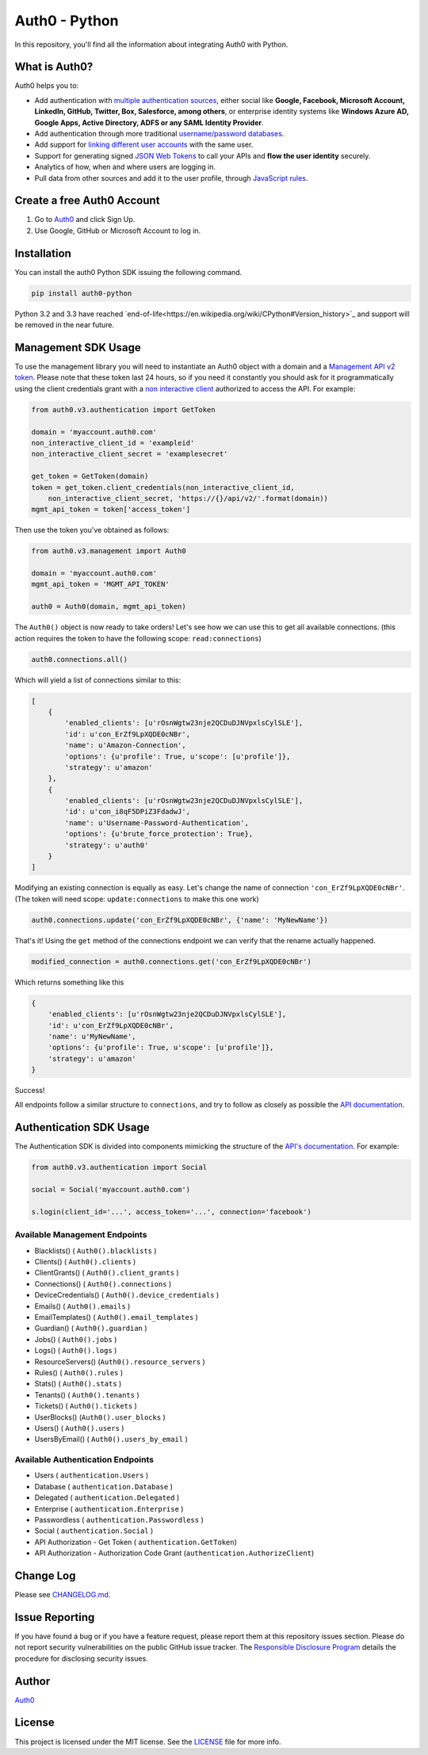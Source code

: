 **************
Auth0 - Python
**************

|pypi| |build| |coverage| |license|

In this repository, you'll find all the information about integrating Auth0 with Python.


==============
What is Auth0?
==============

Auth0 helps you to:

* Add authentication with `multiple authentication sources <https://auth0.com/docs/identityproviders>`_,
  either social like **Google, Facebook, Microsoft Account, LinkedIn, GitHub, Twitter, Box, Salesforce, among others**,
  or enterprise identity systems like **Windows Azure AD, Google Apps, Active Directory, ADFS or any SAML Identity Provider**.
* Add authentication through more traditional `username/password databases <https://auth0.com/docs/connections/database/mysql>`_.
* Add support for `linking different user accounts <https://auth0.com/docs/link-accounts>`_ with the same user.
* Support for generating signed `JSON Web Tokens <https://auth0.com/docs/jwt>`_ to call your APIs and **flow the user identity** securely.
* Analytics of how, when and where users are logging in.
* Pull data from other sources and add it to the user profile, through `JavaScript rules <https://auth0.com/docs/rules>`_.


===========================
Create a free Auth0 Account
===========================

1. Go to `Auth0`_ and click Sign Up.
2. Use Google, GitHub or Microsoft Account to log in.

============
Installation
============

You can install the auth0 Python SDK issuing the following command.

.. code-block::

    pip install auth0-python

Python 3.2 and 3.3 have reached `end-of-life<https://en.wikipedia.org/wiki/CPython#Version_history>`_
and support will be removed in the near future.

====================
Management SDK Usage
====================

To use the management library you will need to instantiate an Auth0 object with a domain and a `Management API v2 token <https://auth0.com/docs/api/management/v2/tokens>`_. Please note that these token last 24 hours, so if you need it constantly you should ask for it programmatically using the client credentials grant with a `non interactive client <https://auth0.com/docs/api/management/v2/tokens#1-create-and-authorize-a-client>`_ authorized to access the API. For example:

.. code-block:: python

    from auth0.v3.authentication import GetToken

    domain = 'myaccount.auth0.com'
    non_interactive_client_id = 'exampleid'
    non_interactive_client_secret = 'examplesecret'

    get_token = GetToken(domain)
    token = get_token.client_credentials(non_interactive_client_id,
        non_interactive_client_secret, 'https://{}/api/v2/'.format(domain))
    mgmt_api_token = token['access_token']


Then use the token you've obtained as follows:

.. code-block:: python

    from auth0.v3.management import Auth0

    domain = 'myaccount.auth0.com'
    mgmt_api_token = 'MGMT_API_TOKEN'

    auth0 = Auth0(domain, mgmt_api_token)

The ``Auth0()`` object is now ready to take orders!
Let's see how we can use this to get all available connections.
(this action requires the token to have the following scope: ``read:connections``)

.. code-block:: python

    auth0.connections.all()

Which will yield a list of connections similar to this:

.. code-block:: python

    [
        {
            'enabled_clients': [u'rOsnWgtw23nje2QCDuDJNVpxlsCylSLE'],
            'id': u'con_ErZf9LpXQDE0cNBr',
            'name': u'Amazon-Connection',
            'options': {u'profile': True, u'scope': [u'profile']},
            'strategy': u'amazon'
        },
        {
            'enabled_clients': [u'rOsnWgtw23nje2QCDuDJNVpxlsCylSLE'],
            'id': u'con_i8qF5DPiZ3FdadwJ',
            'name': u'Username-Password-Authentication',
            'options': {u'brute_force_protection': True},
            'strategy': u'auth0'
        }
    ]

Modifying an existing connection is equally as easy. Let's change the name
of connection ``'con_ErZf9LpXQDE0cNBr'``.
(The token will need scope: ``update:connections`` to make this one work)

.. code-block:: python

    auth0.connections.update('con_ErZf9LpXQDE0cNBr', {'name': 'MyNewName'})

That's it! Using the ``get`` method of the connections endpoint we can verify
that the rename actually happened.

.. code-block:: python

    modified_connection = auth0.connections.get('con_ErZf9LpXQDE0cNBr')

Which returns something like this

.. code-block:: python

    {
        'enabled_clients': [u'rOsnWgtw23nje2QCDuDJNVpxlsCylSLE'],
        'id': u'con_ErZf9LpXQDE0cNBr',
        'name': u'MyNewName',
        'options': {u'profile': True, u'scope': [u'profile']},
        'strategy': u'amazon'
    }

Success!

All endpoints follow a similar structure to ``connections``, and try to follow as
closely as possible the `API documentation <https://auth0.com/docs/api/v2>`_.

========================
Authentication SDK Usage
========================

The Authentication SDK is divided into components mimicking the structure of the
`API's documentation <https://auth0.com/docs/auth-api>`_.
For example:

.. code-block:: python

    from auth0.v3.authentication import Social

    social = Social('myaccount.auth0.com')

    s.login(client_id='...', access_token='...', connection='facebook')

Available Management Endpoints
==============================

- Blacklists() ( ``Auth0().blacklists`` )
- Clients() ( ``Auth0().clients`` )
- ClientGrants() ( ``Auth0().client_grants`` )
- Connections() ( ``Auth0().connections`` )
- DeviceCredentials() ( ``Auth0().device_credentials`` )
- Emails() ( ``Auth0().emails`` )
- EmailTemplates() ( ``Auth0().email_templates`` )
- Guardian() ( ``Auth0().guardian`` )
- Jobs() ( ``Auth0().jobs`` )
- Logs() ( ``Auth0().logs`` )
- ResourceServers() (``Auth0().resource_servers`` )
- Rules() ( ``Auth0().rules`` )
- Stats() ( ``Auth0().stats`` )
- Tenants() ( ``Auth0().tenants`` )
- Tickets() ( ``Auth0().tickets`` )
- UserBlocks() (``Auth0().user_blocks`` )
- Users() ( ``Auth0().users`` )
- UsersByEmail() ( ``Auth0().users_by_email`` )

Available Authentication Endpoints
==================================

- Users ( ``authentication.Users`` )
- Database ( ``authentication.Database`` )
- Delegated ( ``authentication.Delegated`` )
- Enterprise ( ``authentication.Enterprise`` )
- Passwordless ( ``authentication.Passwordless`` )
- Social ( ``authentication.Social`` )
- API Authorization - Get Token ( ``authentication.GetToken``)
- API Authorization - Authorization Code Grant (``authentication.AuthorizeClient``)
    

==========
Change Log
==========

Please see `CHANGELOG.md <https://github.com/auth0/auth0-python/blob/master/CHANGELOG.md>`_.

===============
Issue Reporting
===============

If you have found a bug or if you have a feature request, please report them at this repository issues section.
Please do not report security vulnerabilities on the public GitHub issue tracker.
The `Responsible Disclosure Program <https://auth0.com/whitehat>`_ details the procedure for disclosing security issues.

======
Author
======

`Auth0`_

=======
License
=======

This project is licensed under the MIT license. See the `LICENSE <https://github.com/auth0/auth0-python/blob/master/LICENSE>`_
file for more info.

.. _Auth0: https://auth0.com

.. |pypi| image:: https://img.shields.io/pypi/v/auth0-python.svg?style=flat-square&label=latest%20version
    :target: https://pypi.org/project/auth0-python/
    :alt: Latest version released on PyPI

.. |coverage| image:: https://codecov.io/gh/auth0/auth0-python/badge.svg
    :target: https://codecov.io/gh/auth0/auth0-python
    :alt: Test coverage

.. |build| image:: https://circleci.com/gh/auth0/auth0-python.svg?style=shield&circle-token=:circle-token
    :target: https://circleci.com/gh/auth0/auth0-python
    :alt: Build status

.. |license| image:: http://img.shields.io/:license-mit-blue.svg?style=flat
    :target: http://doge.mit-license.org
    :alt: License
